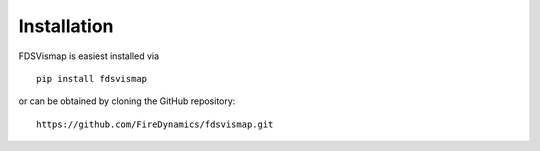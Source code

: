 
Installation
============

FDSVismap is easiest installed via ::

   pip install fdsvismap


or can be obtained by cloning the GitHub repository: ::

   https://github.com/FireDynamics/fdsvismap.git

